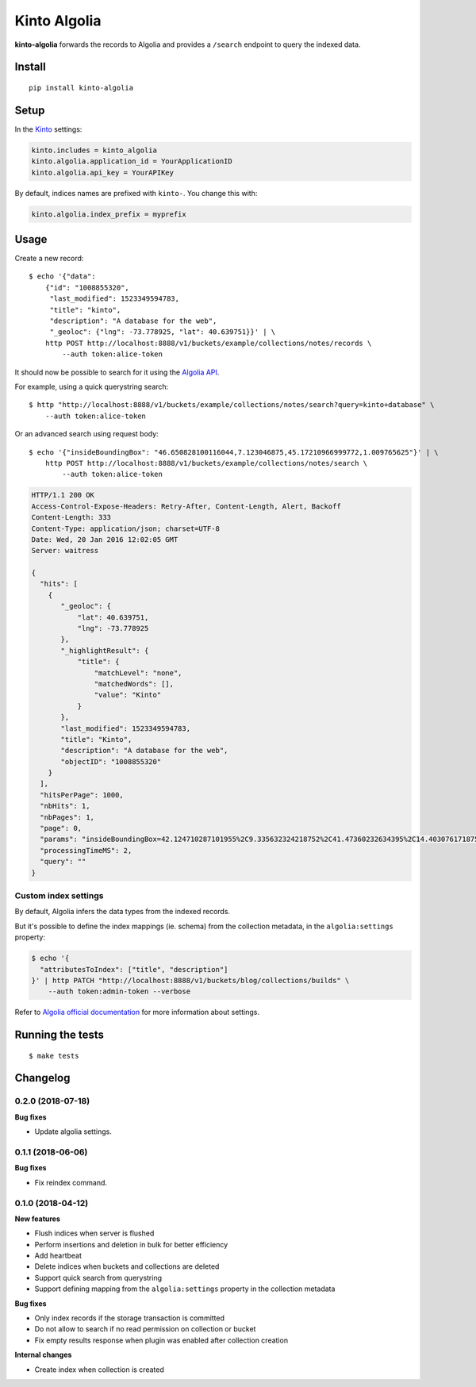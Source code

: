 Kinto Algolia
#############

.. image:: https://img.shields.io/travis/Kinto/kinto-algolia.svg
        :target: https://travis-ci.org/Kinto/kinto-algolia

.. image:: https://img.shields.io/pypi/v/kinto-algolia.svg
        :target: https://pypi.python.org/pypi/kinto-algolia

.. image:: https://coveralls.io/repos/Kinto/kinto-algolia/badge.svg?branch=master
        :target: https://coveralls.io/r/Kinto/kinto-algolia

**kinto-algolia** forwards the records to Algolia and provides a ``/search``
endpoint to query the indexed data.


Install
=======

::

    pip install kinto-algolia


Setup
=====

In the `Kinto <http://kinto.readthedocs.io/>`_ settings:

.. code-block :: ini

    kinto.includes = kinto_algolia
    kinto.algolia.application_id = YourApplicationID
    kinto.algolia.api_key = YourAPIKey

By default, indices names are prefixed with ``kinto-``. You change this with:

.. code-block :: ini

    kinto.algolia.index_prefix = myprefix


Usage
=====

Create a new record:

::

    $ echo '{"data":
        {"id": "1008855320",
         "last_modified": 1523349594783,
         "title": "kinto",
         "description": "A database for the web",
         "_geoloc": {"lng": -73.778925, "lat": 40.639751}}' | \
        http POST http://localhost:8888/v1/buckets/example/collections/notes/records \
            --auth token:alice-token


It should now be possible to search for it using the `Algolia API <https://www.elastic.co/guide/en/algolia/reference/current/index.html>`_.

For example, using a quick querystring search:

::

    $ http "http://localhost:8888/v1/buckets/example/collections/notes/search?query=kinto+database" \
        --auth token:alice-token


Or an advanced search using request body:

::

    $ echo '{"insideBoundingBox": "46.650828100116044,7.123046875,45.17210966999772,1.009765625"}' | \
        http POST http://localhost:8888/v1/buckets/example/collections/notes/search \
            --auth token:alice-token

.. code-block:: http

    HTTP/1.1 200 OK
    Access-Control-Expose-Headers: Retry-After, Content-Length, Alert, Backoff
    Content-Length: 333
    Content-Type: application/json; charset=UTF-8
    Date: Wed, 20 Jan 2016 12:02:05 GMT
    Server: waitress

    {
      "hits": [
        {
           "_geoloc": {
               "lat": 40.639751,
               "lng": -73.778925
           },
           "_highlightResult": {
               "title": {
                   "matchLevel": "none",
                   "matchedWords": [],
                   "value": "Kinto"
               }
           },
           "last_modified": 1523349594783,
           "title": "Kinto",
           "description": "A database for the web",
           "objectID": "1008855320"
        }
      ],
      "hitsPerPage": 1000,
      "nbHits": 1,
      "nbPages": 1,
      "page": 0,
      "params": "insideBoundingBox=42.124710287101955%2C9.335632324218752%2C41.47360232634395%2C14.403076171875002&hitsPerPage=10000&query=",
      "processingTimeMS": 2,
      "query": ""
    }


Custom index settings
---------------------

By default, Algolia infers the data types from the indexed records.

But it's possible to define the index mappings (ie. schema) from the collection metadata,
in the ``algolia:settings`` property:

.. code-block:: bash

    $ echo '{
      "attributesToIndex": ["title", "description"]
    }' | http PATCH "http://localhost:8888/v1/buckets/blog/collections/builds" \
        --auth token:admin-token --verbose

Refer to `Algolia official documentation <https://www.algolia.com/doc/api-reference/api-methods/get-settings/?language=python#response>`_ for more information about settings.


Running the tests
=================

::

  $ make tests


Changelog
=========

0.2.0 (2018-07-18)
------------------

**Bug fixes**

- Update algolia settings.


0.1.1 (2018-06-06)
------------------

**Bug fixes**

- Fix reindex command.


0.1.0 (2018-04-12)
------------------

**New features**

- Flush indices when server is flushed
- Perform insertions and deletion in bulk for better efficiency
- Add heartbeat
- Delete indices when buckets and collections are deleted
- Support quick search from querystring
- Support defining mapping from the ``algolia:settings`` property in the collection metadata

**Bug fixes**

- Only index records if the storage transaction is committed
- Do not allow to search if no read permission on collection or bucket
- Fix empty results response when plugin was enabled after collection creation

**Internal changes**

- Create index when collection is created


